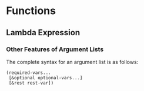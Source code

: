 * Functions


** Lambda Expression


*** Other Features of Argument Lists

The complete syntax for an argument list is as follows:

#+BEGIN_SRC elisp
(required-vars...
 [&optional optional-vars...]
 [&rest rest-var])
#+END_SRC
